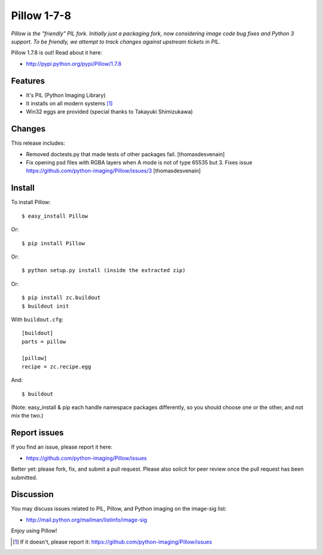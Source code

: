 Pillow 1-7-8
============

.. post:: 2012/11/02
   :tags: plone, python
   :category: python
   :author: me
   :location: DC
   :language: en

*Pillow is the "friendly" PIL fork. Initially just a packaging fork, now considering image code bug fixes and Python 3 support. To be friendly, we attempt to track changes against upstream tickets in PIL.*

Pillow 1.7.8 is out! Read about it here:

- http://pypi.python.org/pypi/Pillow/1.7.8

Features
--------

- It's PIL (Python Imaging Library)
- It installs on all modern systems [1]_
- Win32 eggs are provided (special thanks to Takayuki Shimizukawa)

Changes
-------

This release includes:

- Removed doctests.py that made tests of other packages fail. [thomasdesvenain]
- Fix opening psd files with RGBA layers when A mode is not of type 65535 but 3. Fixes issue https://github.com/python-imaging/Pillow/issues/3 [thomasdesvenain]

Install
-------

To install Pillow::

    $ easy_install Pillow

Or::

    $ pip install Pillow

Or::

    $ python setup.py install (inside the extracted zip)

Or::

    $ pip install zc.buildout
    $ buildout init

With ``buildout.cfg``::

    [buildout]
    parts = pillow

    [pillow]
    recipe = zc.recipe.egg

And::

    $ buildout

(Note: easy_install & pip each handle namespace packages differently, so you should choose one or the other, and not mix the two.) 

Report issues
-------------

If you find an issue, please report it here:

- https://github.com/python-imaging/Pillow/issues

Better yet: please fork, fix, and submit a pull request. Please also solicit for peer review once the pull request has been submitted.

Discussion
----------

You may discuss issues related to PIL, Pillow, and Python imaging on the image-sig list:

- http://mail.python.org/mailman/listinfo/image-sig

Enjoy using Pillow!

.. [1] If it doesn't, please report it: https://github.com/python-imaging/Pillow/issues
